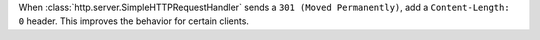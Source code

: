 When :class:`http.server.SimpleHTTPRequestHandler` sends a ``301 (Moved
Permanently)``, add a ``Content-Length: 0`` header. This improves the
behavior for certain clients.
